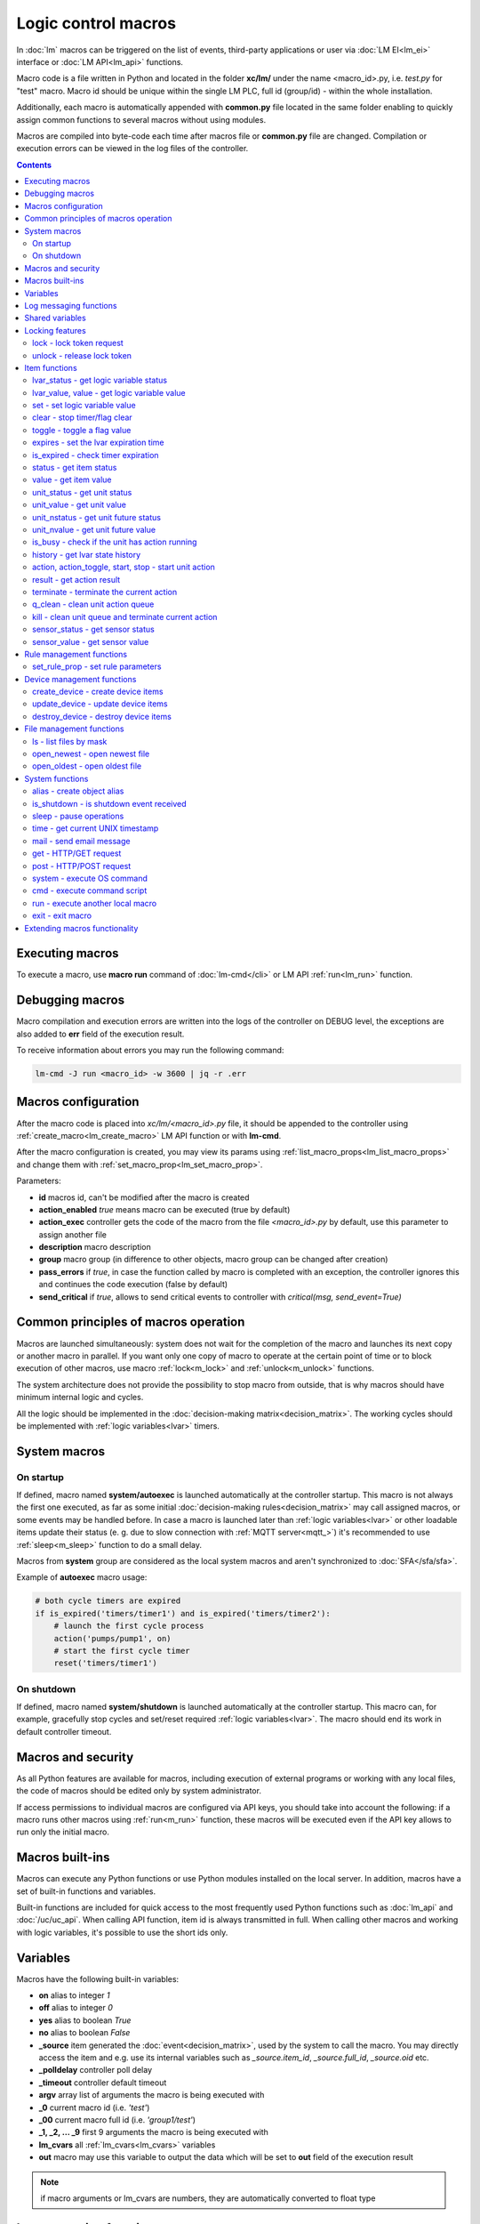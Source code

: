 Logic control macros
********************

In :doc:`lm` macros can be triggered on the list of events, third-party
applications or user via :doc:`LM EI<lm_ei>` interface or :doc:`LM API<lm_api>`
functions.

Macro code is a file written in Python and located in the folder **xc/lm/**
under the name <macro_id>.py, i.e. *test.py* for "test" macro. Macro id should
be unique within the single LM PLC, full id (group/id) - within the whole
installation.

Additionally, each macro is automatically appended with **common.py** file
located in the same folder enabling to quickly assign common functions to
several macros without using modules.

Macros are compiled into byte-code each time after macros file or **common.py**
file are changed. Compilation or execution errors can be viewed in the log
files of the controller.

.. contents::

Executing macros
================

To execute a macro, use **macro run** command of :doc:`lm-cmd</cli>` or LM API
:ref:`run<lm_run>` function.

Debugging macros
================

Macro compilation and execution errors are written into the logs of the
controller on DEBUG level, the exceptions are also added to **err** field of
the execution result.

To receive information about errors you may run the following command:

.. code-block:: bash

    lm-cmd -J run <macro_id> -w 3600 | jq -r .err

Macros configuration
====================

After the macro code is placed into *xc/lm/<macro_id>.py* file, it should be
appended to the controller using :ref:`create_macro<lm_create_macro>` LM API
function or with **lm-cmd**.

After the macro configuration is created, you may view its params using
:ref:`list_macro_props<lm_list_macro_props>` and change them with
:ref:`set_macro_prop<lm_set_macro_prop>`.

Parameters:

* **id** macros id, can't be modified after the macro is created
* **action_enabled** *true* means macro can be executed (true by default)
* **action_exec** controller gets the code of the macro from the file
  *<macro_id>.py* by default, use this parameter to assign another file
* **description** macro description
* **group** macro group (in difference to other objects, macro group can be
  changed after creation)
* **pass_errors** if *true*, in case the function called by macro is completed
  with an exception, the controller ignores this and continues the code
  execution (false by default)
* **send_critical** if *true*, allows to send critical events to controller
  with *critical(msg, send_event=True)*

Common principles of macros operation
=====================================

Macros are launched simultaneously: system does not wait for the completion of
the macro and launches its next copy or another macro in parallel. If you want
only one copy of macro to operate at the certain point of time or to block
execution of other macros, use macro :ref:`lock<m_lock>` and
:ref:`unlock<m_unlock>` functions.

The system architecture does not provide the possibility to stop macro from
outside, that is why macros should have minimum internal logic and cycles.

All the logic should be implemented in the :doc:`decision-making
matrix<decision_matrix>`. The working cycles should be implemented with
:ref:`logic variables<lvar>` timers.

System macros
=============

On startup
----------

If defined, macro named **system/autoexec** is launched automatically at the
controller startup. This macro is not always the first one executed, as far as
some initial :doc:`decision-making rules<decision_matrix>` may call assigned
macros, or some events may be handled before. In case a macro is launched later
than :ref:`logic variables<lvar>` or other loadable items update their status
(e. g. due to slow connection with :ref:`MQTT server<mqtt_>`) it's recommended
to use :ref:`sleep<m_sleep>` function to do a small delay.

Macros from **system** group are considered as the local system macros and
aren't synchronized to :doc:`SFA</sfa/sfa>`.

Example of **autoexec** macro usage:

.. code-block:: python

    # both cycle timers are expired
    if is_expired('timers/timer1') and is_expired('timers/timer2'):
        # launch the first cycle process
        action('pumps/pump1', on)
        # start the first cycle timer
        reset('timers/timer1')

On shutdown
-----------

If defined, macro named **system/shutdown** is launched automatically at the
controller startup. This macro can, for example, gracefully stop cycles and
set/reset required :ref:`logic variables<lvar>`. The macro should end its work
in default controller timeout.

Macros and security
===================

As all Python features are available for macros, including execution of
external programs or working with any local files, the code of macros should be
edited only by system administrator.

If access permissions to individual macros are configured via API keys, you
should take into account the following: if a macro runs other macros using
:ref:`run<m_run>` function, these macros will be executed even if the API key
allows to run only the initial macro.

Macros built-ins
================

Macros can execute any Python functions or use Python modules installed on the
local server. In addition, macros have a set of built-in functions and
variables.

Built-in functions are included for quick access to the most frequently used
Python functions such as :doc:`lm_api` and :doc:`/uc/uc_api`. When calling
API function, item id is always transmitted in full. When calling other macros
and working with logic variables, it's possible to use the short ids only.

Variables
=========

Macros have the following built-in variables:

* **on** alias to integer *1*
* **off** alias to integer *0*
* **yes** alias to boolean *True*
* **no** alias to boolean *False*

* **_source** item generated the :doc:`event<decision_matrix>`, used by the
  system to call the macro. You may directly access the item and e.g. use its
  internal variables such as *_source.item_id*, *_source.full_id*,
  *_source.oid* etc.
* **_polldelay** controller poll delay
* **_timeout** controller default timeout
* **argv** array list of arguments the macro is being executed with
* **_0** current macro id (i.e. *'test'*)
* **_00** current macro full id (i.e. *'group1/test'*)
* **_1, _2, ... _9** first 9 arguments the macro is being executed with
* **lm_cvars** all :ref:`lm_cvars<lm_cvars>` variables
* **out** macro may use this variable to output the data which will be set to
  **out** field of the execution result

.. note::

    if macro arguments or lm_cvars are numbers, they are automatically converted
    to float type


Log messaging functions
=======================

Macros may send messages to the log of the controller with the following
functions:

* **debug(msg)** send DEBUG level message
* **info(msg)** send INFO level message
* **warning(msg)** send WARNING message
* **error(msg)** send ERROR message

* **critical(msg, send_event=False)** send CRITICAL message, send critical
  event to controller if *send_event=True* and *send_critical* parameter is set
  to *true* in macro configuration.

In addition, **print** function is an alias of **info**.

Shared variables
================

Apart from the :ref:`logic variables<lvar>` macros, can exchange variables
between each other within the single controller with the following functions:

* **shared(varname, default_value)** get value of the shared variable or return
  *default_value* if shared variable doesn't exist

**set_shared(varname, value)** set value of the shared variable

Shared variables are not saved in case the controller is restarted.

Locking features
================

These functions implement internal locking which may be used e.g. to block
other macros to run until the current one is finished.

.. _m_lock:

lock - lock token request
-------------------------

.. code-block:: python

    lock(lock_id, timeout=None, expires=None)

params:

* **lock_id** unique lock id (defined by user)
* **timeout** lock request timeout (in seconds)
* **expires** time (seconds) after which the lock is automatically released

Returns *True*, if lock has been requested successfully, *False* in case of
failure.

Raises an exception if the parameter *pass_errors=false* is set in the macro
config and the locking wasn't successful.

.. _m_unlock:

unlock - release lock token
---------------------------

.. code-block:: python

    unlock(lock_id)

params:

* **lock_id** unique lock id (defined by user)

Returns *True* if the lock is unlocked, *False*, if the lock does not exist.

Item functions
==============

The following functions are used to control the :doc:`items</items>`:

lvar_status - get logic variable status
---------------------------------------

.. code-block:: python

    lvar_status(lvar_id)

params:

* **lvar_id** :ref:`logic variable<lvar>` id (full or short)

Returns status (integer) of logic variable, *None* if the variable is not
found.

Raises an exception if the parameter *pass_errors=false* is set in the macro
config and the variable is not found.

lvar_value, value - get logic variable value
---------------------------------------------

.. code-block:: python

    lvar_value(lvar_id, default='')
    # is equal to
    value(lvar_id, default='')

params:

* **lvar_id** :ref:`logic variable<lvar>` id (full or short)

Returns value (float if the value is numeric) of logic variable, *None* if
variable is not found. If the value is *null*, returns an empty string by
default or *default* value if specified.

Raises an exception if the parameter *pass_errors=false* is set in the macro
config and the variable is not found.

.. note::

    You may use **value** function to return sensor or unit values specifying
    their OIDs

set - set logic variable value
------------------------------

.. code-block:: python

    set(lvar_id, value=None)

params:

* **lvar_id** :ref:`logic variable<lvar>` id (full or short)
* **value** value to set. If not specified, variable is set to *null*

Returns *True* on success, *False* if the variable is not found.

Raises an exception if the parameter *pass_errors=false* is set in the macro
config and the variable is not found.

.. _m_clear:

clear - stop timer/flag clear
-----------------------------

If lvar is being used as a timer and has **expires** set, this function sets
its status to *0* which works like a timer stop.

If lvar is used as a flag and has no expiration, this sets its value to *0*
which works like setting flag to *False*

.. code-block:: python

    clear(lvar_id)

params:

* **lvar_id** :ref:`logic variable<lvar>` id (full or short)

Returns *True* on success, *False* if the variable is not found.

Raises an exception if the parameter *pass_errors=false* is set in the macro
config and the variable is not found.

toggle - toggle a flag value
----------------------------

Sets lvar value to *1* if it has value *"0"*, otherwise *"1"*. If lvar is used
as a flag, this works like a switching between *False* and *True*.

.. code-block:: python

    toggle(lvar_id)

params:

* **lvar_id** :ref:`logic variable<lvar>` id (full or short)

Returns *True* on success, *False* if the variable is not found.

Raises an exception if the parameter *pass_errors=false* is set in the macro
config and the variable is not found.

.. code-block :: python

    # You may use this function to toggle unit status  specifying its OID:
    toggle(unit_oid, wait=0, uuid=None, priority=None)

expires - set the lvar expiration time
--------------------------------------

Function is used to set/change lvar expiration time and is useful for changing
timers' durations.

.. code-block:: python

    expires(lvar_id, etime=0)

params:

* **lvar_id** :ref:`logic variable<lvar>` id (full or short)
* **etime** new expiration time (in seconds)

If expiry is not defined or set to zero, the function stops the timer, but
apart from :ref:`clear<m_clear>` completely disables the timer by setting its
expiration to 0. To return the timer back to work, set its expiration time back
after the timer reset (not before!).

Returns *True* on success, *False* if the variable is not found.

Raises an exception if the parameter *pass_errors=false* is set in the macro
config and the variable is not found.

is_expired - check timer expiration
-----------------------------------

Function is useful when lvar is used as a timer to quickly check if it's
still running or not.

.. code-block:: python

    is_expired(lvar_id)

params:

* **lvar_id** :ref:`logic variable<lvar>` id (full or short)

Returns *True* if lvar has expired status (timer is finished), equal to checking
*status==1 and value==''*, *False* if lvar is not expired or not found.

Raises an exception if the parameter *pass_errors=false* is set in the macro
config and the variable is not found.

.. _m_status:

status - get item status
------------------------

.. code-block:: python

    status(oid)

params:

* **oid** :doc:`item</items>` oid (**type:group/id**)

Returns status (integer) of the item, *None* if the item is not found.

Raises an exception if the parameter *pass_errors=false* is set in the macro
config and the item is not found.

.. _m_value:

value - get item value
----------------------

.. code-block:: python

    value(oid)

params:

* **oid** :doc:`item</items>` oid (**type:group/id**)

Returns value (float if the value is numeric) of the item state, *None* if the
item is not found. If the value is *null*, returns an empty string.

Raises an exception if the parameter *pass_errors=false* is set in the macro
config and the item is not found.

.. _m_unit_status:

unit_status - get unit status
-----------------------------

.. code-block:: python

    unit_status(unit_id)

params:

* **unit_id** :ref:`unit<unit>` id (full)

Returns status (integer) of the unit, *None* if the unit is not found.

Raises an exception if the parameter *pass_errors=false* is set in the macro
config and the unit is not found.

unit_value - get unit value
---------------------------

.. code-block:: python

    unit_value(unit_id, default='')
    # is equal to
    value(unit_oid, default='')

params:

* **unit_id** :ref:`unit<unit>` id (full)

Returns value (float if the value is numeric) of the unit state, *None* if the
unit is not found. If the value is *null*, returns an empty string by
default or *default* value if specified.

Raises an exception if the parameter *pass_errors=false* is set in the macro
config and the unit is not found.

unit_nstatus - get unit future status
-------------------------------------

.. code-block:: python

    unit_nstatus(unit_id)
    # or
    nstatus(unit_id)

params:

* **unit_id** :ref:`unit<unit>` id (full)

Returns future status (integer) of the unit, *None* if the unit is not found.
If the unit has no action running, future status is equal to the current.

Raises an exception if the parameter *pass_errors=false* is set in the macro
config and the unit is not found.

unit_nvalue - get unit future value
-----------------------------------

.. code-block:: python

    unit_nvalue(unit_id)
    # or
    nvalue(unit_id)

params:

* **unit_id** :ref:`unit<unit>` id (full)

Returns value (float if the value is numeric) of the unit state, *None* if the
unit is not found. If the value is *null*, returns an empty string. . If the
unit has no action running, future state value is equal to the current.

Raises an exception if the parameter *pass_errors=false* is set in the macro
config and the unit is not found.

is_busy - check if the unit has action running
----------------------------------------------

Compares current and future unit state, the difference means the unit is
currently is running an action and is busy.

.. code-block:: python

    is_busy(unit_id)

params:

* **unit_id** :ref:`unit<unit>` id (full)

Returns *True* if the unit is currently running an action and its future state
is different from the current. *False* if the states are equal and it means the
unit has no action running, *None* if the unit is not found.

Raises an exception if the parameter *pass_errors=false* is set in the macro
config and the unit is not found.

history - get lvar state history
--------------------------------

Returns list or dict with state history records for the specified lvar(s).

.. code-block:: python

    history(lvar_id, t_start=None, t_end=None, limit=None, prop=None,
        time_format=None, fill=None, fmt=None, db=None):

params:

* **lvar_id** lvar ID, or multiple IDs, comma separated
* **t_start** time frame start, ISO or Unix timestamp
* **t_end** time frame end, optional (default: current time), ISO or Unix
  timestamp
* **limit** limit history records (optional)
* **prop** item property (**status** or **value**)
* **time_format** time format (**iso** or **raw** for Unix timestamp)
* **fill** fill frame with the specified interval (e.g. *1T* - 1 minute, *2H* -
  2 hours etc.), optional
* **fmt** output format, **'list'** (default) or **'dict'**
* **db** :doc:`notifier</notifiers>` ID which keeps history for the specified
  item(s) (default: **db_1**)

To get state history for the multiple items:

* **fill** param is required
* **fmt** should be specified as **list**

Raises an exception if the parameter *pass_errors=false* is set in the macro
config and the lvar or history database is not found.

action, action_toggle, start, stop - start unit action
------------------------------------------------------

Starts the action for the unit.

.. code-block:: python

    action(unit_id, status, value=None, wait=0, uuid=None, priority=None)
    # same as action with status=1
    start(unit_id, value=None, wait=0, uuid=None, priority=None)
    # same as action with status=0
    stop(unit_id, value=None, wait=0, uuid=None, priority=None)
    # same as start (without a value) if status=0 or stop if status=1
    action_toggle(unit_id, wait=0, uuid=None, priority=None)
    # if unit OID (unit:group/unit_id) is specified, you may use "toggle"
    # instead:
    toggle(unit_oid, wait=0, uuid=None, priority=None)

params:

* **unit_id** :ref:`unit<unit>` id (full)
* **status** unit new status
* **value** unit new value
* **wait** wait (seconds) for the action execution
* **uuid** set action uuid (generated automatically if not set)
* **priority** action priority on the controller (default 100, lower value
  means higher priority)

Returns result in the same dict format as UC API :ref:`action<uc_action>`
function, *None* if the unit is not found.

Raises an exception if the parameter *pass_errors=false* is set in the macro
config and the unit is not found.

result - get action result
--------------------------

Obtain action result, either all results for the unit by **unit_id** or the
particular action result by **uuid**

.. code-block:: python

    result(unit_id=None, uuid=None)

params:

* **unit_id** :ref:`unit<unit>` id (full)
* **uuid** action uuid

Either **unit_id** or **uuid** must be specified. The controller can obtain the
result by uuid only if the action was executed by its API or macro function and
the controller hasn't been restarted after that.

Returns result in the same dict format as UC API :ref:`result<uc_result>`
function, *None* if the unit is not found or controller doesn't know about the
action with the specified uuid.

Raises an exception if the parameter *pass_errors=false* is set in the macro
config and the unit is not found.

.. note::

    macro **result** function returns the execution result of the unit action,
    while :ref:`result<lm_result>` function of LM API returns the execution
    results of local macros only.

terminate - terminate the current action
----------------------------------------

Terminate the current unit action, either by **unit_id** or by action **uuid**

.. code-block:: python

    terminate(unit_id=None, uuid=None)

params:

* **unit_id** :ref:`unit<unit>` id (full)
* **uuid** action uuid

Either **unit_id** or **uuid** must be specified. The controller can terminate
the action by uuid only if it was executed by its API or macro function and the
controller hasn't been restarted after that.

Returns termination result in the same dict format as UC API
:ref:`terminate<uc_terminate>` function, *None* if the unit is not found, the
controller doesn't know about the action with the specified uuid or the remote
action doesn't exist (or is already finished).

Does not raise any exceptions.

q_clean - clean unit action queue
---------------------------------

Cleans the unit action queue but keeps the current action running if it already
has already been started.

.. code-block:: python

    q_clean(unit_id=None)

params:

* **unit_id** :ref:`unit<unit>` id (full)

Returns queue clean result in the same dict format as UC API
:ref:`q_clean<uc_q_clean>` function, *None* if the unit is not found.

Does not raise any exceptions.

kill - clean unit queue and terminate current action
----------------------------------------------------

Cleans the unit action queue and terminates the current action running if it
has already been started.

.. code-block:: python

    kill(unit_id=None)

params:

* **unit_id** :ref:`unit<unit>` id (full)

Returns queue clean result in the same dict format as UC API
:ref:`kill<uc_kill>` function, *None* if the unit is not found.

Does not raise any exceptions.

sensor_status - get sensor status
---------------------------------

.. code-block:: python

    sensor_status(sensor_id)

params:

* **sensor_id** :ref:`sensor<sensor>` id (full)

Returns status (integer) of sensor, *None* if the sensor is not found.

Raises an exception if the parameter *pass_errors=false* is set in the macro
config and the sensor is not found.

sensor_value - get sensor value
-------------------------------

.. code-block:: python

    sensor_value(sensor_id, default='')
    # is equal to
    value(sensor_oid, default='')

params:

* **sensor_id** :ref:`sensor<sensor>` id (full)

Returns value (float if the value is numeric) of sensor state, *None* if the
sensor is not found. If the value is *null*, returns an empty string by
default or *default* value if specified.

Raises an exception if the parameter *pass_errors=false* is set in the macro
config and the sensor is not found.

Rule management functions
=========================

.. _m_set_rule_prop:

set_rule_prop - set rule parameters
-----------------------------------

.. code-block:: python

    set_rule_prop(rule_id, prop, value=None, save=False)

Allows to set configuration parameters of the rule.

Parameters:

* **rule_id** rule id
* **prop** rule configuration param
* **value** param value

optionally:

* **save** If *True*, save unit configuration on disk immediately after
  creation

Device management functions
===========================

Macros can create, update and destroy :ref:`devices<device>` with pre-defined
device templates.

.. _m_create_device:

create_device - create device items
-----------------------------------

.. code-block:: python

    create_device(controller_id, device_tpl, cfg=None, save=None):

params:

* **controller_id** connected :doc:`/uc/uc` ID
* **device_tpl** device template, stored on the connected controller in
  *runtime/tpl*
* **cfg** configuration params
* **save** If *True*, save items configuration on disk immediately after
  operation

Raises an exception if the parameter *pass_errors=false* is set in the macro
config and the access error has occured.

.. _m_update_device:

update_device - update device items
-----------------------------------

Works similarly to :ref:`m_create_device` function but doesn't create new items,
updating item configuration of the existing ones.

.. code-block:: python

    update_device(controller_id, device_tpl, cfg=None, save=None):

Parameters and return data are the same.

.. _m_destroy_device:

destroy_device - destroy device items
-------------------------------------

Works in opposite way to :ref:`m_create_device` function, destroying all items
specified in the template.

.. code-block:: python

    destroy_device(controller_id, device_tpl, cfg=None)

Parameters and return data are the same except that the function doesn't have
**save** param.

File management functions
=========================

ls - list files by mask
-----------------------

.. code-block:: python

    ls(mask)

params:

* **mask** file mask to list (i.e. */var/folder1/\*.jpg*)

Returns file listing by the specified mask as an array:

.. code-block:: json

   [{
        "name": "1.png",
        "size": 2443,
        "time": {
            "c": 1507735364.2441583,
            "m": 1507734605.1451921
        }
    },
    {
        "name": "2.png",
        "size": 2231,
        "time": {
            "c": 1507735366.5561802,
            "m": 1507735342.923956
        }
    }]

where

* **size** file size (in bytes)
* **time/c** inode creation time (ctime, UNIX timestamp)
* **time/m** file modification time (mtime)

open_newest - open newest file
------------------------------

Tries to find and open the newest file by the specified mask. Useful i.e. for
the folders where security cameras periodically upload an images.

.. code-block:: python

    open_newest(mask, mode='r', alt=True)

params:

* **mask** file mask to search in (i.e. */var/folder1/\*.jpg*)
* **mode** file open mode
* **alt** open alternative (the second newest) file if there's error opening
  the newest one (i.e. when the newest file it's still uploading)

Returns a file stream.

Raises an exception if the parameter *pass_errors=false* is set in the macro
config and the file can not be opened.

open_oldest - open oldest file
------------------------------

Tries to find and open the oldest file by the specified mask.

.. code-block:: python

    open_oldest(mask, mode='r')

params:

* **mask** file mask to search in (i.e. */var/folder1/\*.jpg*)
* **mode** file open mode

Returns a file stream.

Raises an exception if the parameter *pass_errors=false* is set in the macro
config and the file can not be opened.

System functions
================

.. _m_alias:

alias - create object alias
---------------------------

The functions allows to create object alias, e.g. make a short alias for a
long-named function.

.. code-block:: python

    alias(alias_obj, src_obj)

params:

* **alias_obj** alias object
* **src_obj** source object

Returns *True* if alias is set, *False* if not (e.g. src_obj is not found).

Usage example: you have a function *very_long_function* and want to make *f1*
alias for it. All you need is to put in **xc/lm/common.py** the following code:

.. code-block:: python

    alias('f1', 'very_long_function')

The difference between Python code *f1=very_long_function* is that such code
will throw an exception if *very_long_function* is not found, while **alias**
macro function will pass an error and return *False*.

.. _m_is_shutdown:

is_shutdown - is shutdown event received
----------------------------------------

Returns *True* if controller global shutdown event is received.

If macro is started in cycle, returns *True* until cycle stop event is
received, controller global shutdown events are ignored.

.. code-block:: python

    is_shutdown()

.. _m_sleep:

sleep - pause operations
------------------------

If parameter *safe=False*, pauses operaitons for exact given period, otherwise
pause is canceled if controller global shutdown event is received.

If macro is started in cycle, pause is canceled when cycle stop event is
received, controller global shutdown events are ignored while cycle is
running.

.. code-block:: python

    sleep(seconds.milliseconds, safe=True)

Returns *True* if success, *False* if canceled.

time - get current UNIX timestamp
---------------------------------

.. code-block:: python

    # alias for python time.time
    time()

mail - send email message
-------------------------

.. code-block:: python

    mail(subject=None, text=None, rcp=None)

params:

* **subject** email subject
* **text** email text
* **rcp** recipient or array of the recipients

The function uses **[mailer]** section of the :ref:`LM PLC
configuration<lm_ini>` to get sender address and list of the recipients (if not
specified).

Returns *True* if the message is sent successfully.

get - HTTP/GET request
----------------------

.. code-block:: python

    # alias for requests.get
    get(uri, args)

See `requests <http://docs.python-requests.org/en/master/>`_ documentation for
more info.

post - HTTP/POST request
------------------------

.. code-block:: python

    # alias for requests.post
    post(uri, args)

See `requests <http://docs.python-requests.org/en/master/>`_ documentation for
more info.

system - execute OS command
---------------------------

.. code-block:: python

    # alias for python os.system
    system(command)


.. _m_cmd:

cmd - execute command script
----------------------------

Executes a :ref:`command script<cmd>` on the chosen controller.

.. code-block:: python

    cmd(controller_id, command, args=None, wait=None, timeout=None)

params:

* **controller_id** controller id where the script is located (full or short)
* **command** script command name
* **args** script command arguments (array or separated with spaces in a
  string)
* **wait** wait for the command result (in seconds)
* **timeout** max command execution time

Returns the result equal to the result of SYS API :ref:`cmd<s_cmd>` function.

.. _m_run:

run - execute another local macro
---------------------------------

.. code-block:: python

    run(macro_id, argv=None, wait=0, uuid=None, priority=None)

params:

* **macro_id** local macro id (full or short)
* **argv** execution arguments
* **wait** wait (in seconds) for the result
* **uuid** macro action uuid (generated automatically if not set)
* **priority** action priority (default 100, lower value means higher priority)

Returns the result equal to the result of LM API :ref:`run<lm_run>` function.

exit - exit macro
-----------------

Finishes macro execution

.. code-block:: python

    exit(code=0)

params:

* **code** macro exit code (0 - no errors)

Extending macros functionality
==============================

Macros function set can be extended with pre-made or custom :doc:`macro
extensions</lm/ext>`. As soon as extension is loaded, its functions become
available in all macros without a need to restart :doc:`LM PLC</lm/lm>`.
